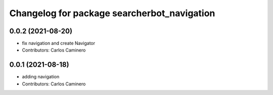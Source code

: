 ^^^^^^^^^^^^^^^^^^^^^^^^^^^^^^^^^^^^^^^^^^^^
Changelog for package searcherbot_navigation
^^^^^^^^^^^^^^^^^^^^^^^^^^^^^^^^^^^^^^^^^^^^

0.0.2 (2021-08-20)
------------------
* fix navigation and create Navigator
* Contributors: Carlos Caminero

0.0.1 (2021-08-18)
------------------
* adding navigation
* Contributors: Carlos Caminero
